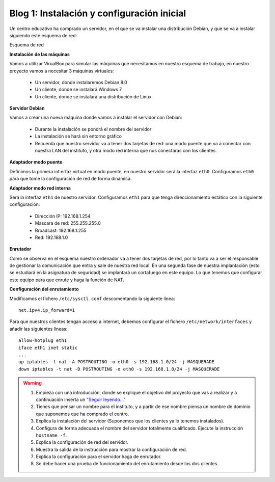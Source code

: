 Blog 1: Instalación y configuración inicial
===========================================

Un centro educativo ha comprado un servidor, en el que se va instalar una distribución Debian, y que se va a instalar siguiendo este esquema de red:

Esquema de red

**Instalación de las máquinas**

Vamos a utilizar VirualBox para simular las máquinas que necesitamos en nuestro esquema de trabajo, en nuestro proyecto vamos a necesitar 3 máquinas virtuales:

    * Un servidor, donde instalaremos Debian 8.0
    * Un cliente, donde se instalará Windows 7
    * Un cliente, donde se instalará una distribución de Linux

**Servidor Debian**

Vamos a crear una nueva máquina donde vamos a instalar el servidor con Debian:

    * Durante la instalación se pondrá el nombre del servidor
    * La instalación se hará sin entorno gráfico
    * Recuerda que nuestro servidor va a tener dos tarjetas de red: una modo puente que va a conectar con nuestra LAN del instituto, y otra modo red interna que nos conectarás con los clientes.

**Adaptador modo puente**

Definimos la primera int erfaz virtual en modo puente, en nuestro servidor será la interfaz ``eth0``. Configuramos ``eth0`` para que tome la configuración de red de forma dinámica.

**Adaptador modo red interna**

Será la interfaz ``eth1`` de nuestro servidor. Configuramos ``eth1`` para que tenga direccionamiento estático con la siguiente configuración:

    * Dirección IP: 192.168.1.254
    * Mascara de red: 255.255.255.0
    * Broadcast: 192.168.1.255
    * Red: 192.168.1.0

**Enrutador**

Como se observa en el esquema nuestro ordenador va a tener dos tarjetas de red, por lo tanto va a ser el responsable de gestionar la comunicación que entra y sale de nuestra red local. En una segunda fase de nuestra implantación (esto se estudiará en la asignatura de seguridad) se implantará un cortafuego en este equipo. Lo que tenemos que configurar este equipo para que enrute y haga la función de NAT.

**Configuración del enrutamiento**

Modificamos el fichero ``/etc/sysctl.conf`` descomentando la siguiente línea::

    net.ipv4.ip_forward=1

Para que nuestros clientes tengan acceso a internet, debemos configurar el fichero ``/etc/network/interfaces`` y añadir las siguientes líneas::

    allow-hotplug eth1 
    iface eth1 inet static 
    ...
    up iptables -t nat -A POSTROUTING -o eth0 -s 192.168.1.0/24 -j MASQUERADE
    down iptables -t nat -D POSTROUTING -o eth0 -s 192.168.1.0/24 -j MASQUERADE

.. warning::

    1. Empieza con una introducción, donde se explique el objetivo del proyecto que vas a realizar y a continuación inserta un `"Seguir leyendo..." <http://lgredsocial.wordpress.com/2012/02/14/como-poner-seguir-leyendo/>`_
    2. Tienes que pensar un nombre para el instituto, y a partir de ese nombre piensa un nombre de dominio que suponemos que ha comprado el centro.
    3. Explica la instalación del servidor (Suponemos que los clientes ya lo tenemos instalados).
    4. Configura de forma adecuada el nombre del servidor totalmente cualificado. Ejecute la instrucción ``hostname -f``.
    5. Explica la configuración de red del servidor.
    6. Muestra la salida de la instrucción para mostrar la configuración de red.
    7. Explica la configuración para el servidor haga de enrutador.
    8. Se debe hacer una prueba de funcionamiento del enrutamiento desde los dos clientes.
